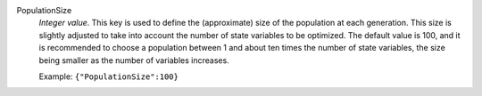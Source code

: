 .. index:: single: PopulationSize

PopulationSize
  *Integer value*. This key is used to define the (approximate) size of the
  population at each generation. This size is slightly adjusted to take into
  account the number of state variables to be optimized. The default value is
  100, and it is recommended to choose a population between 1 and about ten
  times the number of state variables, the size being smaller as the number of
  variables increases.

  Example:
  ``{"PopulationSize":100}``
